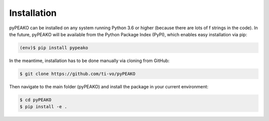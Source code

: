 =========================
Installation
=========================

pyPEAKO can be installed on any system running Python 3.6 or higher (because there are lots of f strings in the code).
In the future, pyPEAKO will be available from the Python Package Index (PyPI), which enables easy installation via pip:


.. code-block:: console

   (env)$ pip install pypeako

In the meantime, installation has to be done manually via cloning from GitHub:

.. code-block:: console

   $ git clone https://github.com/ti-vo/pyPEAKO

Then navigate to the main folder (pyPEAKO) and install the package in your current environment:

.. code-block:: console

   $ cd pyPEAKO
   $ pip install -e .
